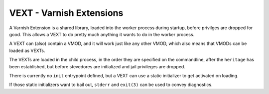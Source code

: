 ..
	Copyright (c) 2010-2021 Varnish Software AS
	SPDX-License-Identifier: BSD-2-Clause
	See LICENSE file for full text of license

.. _ref-vext:

%%%%%%%%%%%%%%%%%%%%%%%%%
VEXT - Varnish Extensions
%%%%%%%%%%%%%%%%%%%%%%%%%

A Varnish Extension is a shared library, loaded into the worker
process during startup, before privilges are dropped for good.  This
allows a VEXT to do pretty much anything it wants to do in the
worker process.

A VEXT can (also) contain a VMOD, and it will work just like any
other VMOD, which also means that VMODs can be loaded as VEXTs.

The VEXTs are loaded in the child process, in the order they are
specified on the commandline, after the ``heritage`` has been
established, but before stevedores are initialized and jail
privileges are dropped.

There is currently no ``init`` entrypoint defined, but a
VEXT can use a static initializer to get activated on loading.

If those static initializers want to bail out, ``stderr`` and
``exit(3)`` can be used to convey diagnostics.

